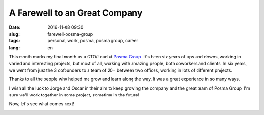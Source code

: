 A Farewell to an Great Company
===============================

:date: 2016-11-08 09:30
:slug: farewell-posma-group
:tags: personal, work, posma, posma group, career
:lang: en

This month marks my final month as a CTO/Lead at `Posma Group`_. It's been six years of ups and downs, working in varied and interesting projects, but most of all, working with amazing people, both coworkers and clients. In six years, we went from just the 3 cofounders to a team of 20+ between two offices, working in lots of different projects.

Thanks to all the people who helped me grow and learn along the way. It was a great experience in so many ways. 

I wish all the luck to Jorge and Oscar in their aim to keep growing the company and the great team of Posma Group. I'm sure we'll work together in some project, sometime in the future!

Now, let's see what comes next!


.. image:: {filename}/images/posma_group_2016.jpg
    :height: 354px
    :width: 750 px
    :alt: Posma Group 2016
    :align: center


.. _`Posma Group`: http://www.posmagroup.com/
